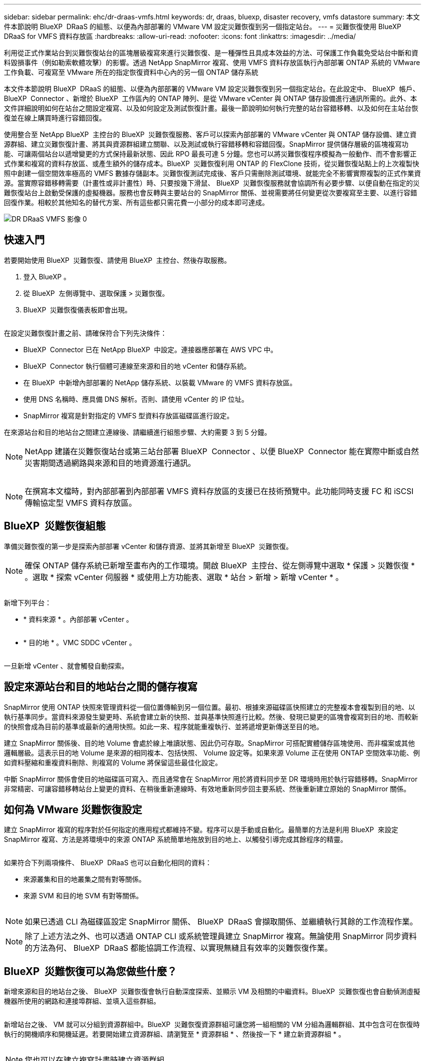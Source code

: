---
sidebar: sidebar 
permalink: ehc/dr-draas-vmfs.html 
keywords: dr, draas, bluexp, disaster recovery, vmfs datastore 
summary: 本文件本節說明 BlueXP  DRaaS 的組態、以便為內部部署的 VMware VM 設定災難恢復到另一個指定站台。 
---
= 災難恢復使用 BlueXP  DRaaS for VMFS 資料存放區
:hardbreaks:
:allow-uri-read: 
:nofooter: 
:icons: font
:linkattrs: 
:imagesdir: ../media/


[role="lead"]
利用從正式作業站台到災難恢復站台的區塊層級複寫來進行災難恢復、是一種彈性且具成本效益的方法、可保護工作負載免受站台中斷和資料毀損事件（例如勒索軟體攻擊）的影響。透過 NetApp SnapMirror 複寫、使用 VMFS 資料存放區執行內部部署 ONTAP 系統的 VMware 工作負載、可複寫至 VMware 所在的指定恢復資料中心內的另一個 ONTAP 儲存系統

本文件本節說明 BlueXP  DRaaS 的組態、以便為內部部署的 VMware VM 設定災難恢復到另一個指定站台。在此設定中、 BlueXP  帳戶、 BlueXP  Connector 、新增於 BlueXP  工作區內的 ONTAP 陣列、是從 VMware vCenter 與 ONTAP 儲存設備進行通訊所需的。此外、本文件詳細說明如何在站台之間設定複寫、以及如何設定及測試恢復計畫。最後一節說明如何執行完整的站台容錯移轉、以及如何在主站台恢復並在線上購買時進行容錯回復。

使用整合至 NetApp BlueXP  主控台的 BlueXP  災難恢復服務、客戶可以探索內部部署的 VMware vCenter 與 ONTAP 儲存設備、建立資源群組、建立災難恢復計畫、將其與資源群組建立關聯、以及測試或執行容錯移轉和容錯回復。SnapMirror 提供儲存層級的區塊複寫功能、可讓兩個站台以遞增變更的方式保持最新狀態、因此 RPO 最長可達 5 分鐘。您也可以將災難恢復程序模擬為一般動作、而不會影響正式作業和複寫的資料存放區、或產生額外的儲存成本。BlueXP  災難恢復利用 ONTAP 的 FlexClone 技術，從災難恢復站點上的上次複製快照中創建一個空間效率極高的 VMFS 數據存儲副本。災難恢復測試完成後、客戶只需刪除測試環境、就能完全不影響實際複製的正式作業資源。當實際容錯移轉需要（計畫性或非計畫性）時、只要按幾下滑鼠、 BlueXP  災難恢復服務就會協調所有必要步驟、以便自動在指定的災難恢復站台上啟動受保護的虛擬機器。服務也會反轉與主要站台的 SnapMirror 關係、並視需要將任何變更從次要複寫至主要、以進行容錯回復作業。相較於其他知名的替代方案、所有這些都只需花費一小部分的成本即可達成。

image::dr-draas-vmfs-image0.png[DR DRaaS VMFS 影像 0]



== 快速入門

若要開始使用 BlueXP  災難恢復、請使用 BlueXP  主控台、然後存取服務。

. 登入 BlueXP 。
. 從 BlueXP  左側導覽中、選取保護 > 災難恢復。
. BlueXP  災難恢復儀表板即會出現。


image:dr-draas-vmfs-image1.png[""]

在設定災難恢復計畫之前、請確保符合下列先決條件：

* BlueXP  Connector 已在 NetApp BlueXP  中設定。連接器應部署在 AWS VPC 中。
* BlueXP  Connector 執行個體可連線至來源和目的地 vCenter 和儲存系統。
* 在 BlueXP  中新增內部部署的 NetApp 儲存系統、以裝載 VMware 的 VMFS 資料存放區。
* 使用 DNS 名稱時、應具備 DNS 解析。否則、請使用 vCenter 的 IP 位址。
* SnapMirror 複寫是針對指定的 VMFS 型資料存放區磁碟區進行設定。


在來源站台和目的地站台之間建立連線後、請繼續進行組態步驟、大約需要 3 到 5 分鐘。


NOTE: NetApp 建議在災難恢復站台或第三站台部署 BlueXP  Connector 、以便 BlueXP  Connector 能在實際中斷或自然災害期間透過網路與來源和目的地資源進行通訊。

image:dr-draas-vmfs-image2.png[""]


NOTE: 在撰寫本文檔時，對內部部署到內部部署 VMFS 資料存放區的支援已在技術預覽中。此功能同時支援 FC 和 iSCSI 傳輸協定型 VMFS 資料存放區。



== BlueXP  災難恢復組態

準備災難恢復的第一步是探索內部部署 vCenter 和儲存資源、並將其新增至 BlueXP  災難恢復。


NOTE: 確保 ONTAP 儲存系統已新增至畫布內的工作環境。開啟 BlueXP  主控台、從左側導覽中選取 * 保護 > 災難恢復 * 。選取 * 探索 vCenter 伺服器 * 或使用上方功能表、選取 * 站台 > 新增 > 新增 vCenter * 。

image:dr-draas-vmfs-image3.png[""]

新增下列平台：

* * 資料來源 * 。內部部署 vCenter 。


image:dr-draas-vmfs-image4.png[""]

* * 目的地 * 。VMC SDDC vCenter 。


image:dr-draas-vmfs-image5.png[""]

一旦新增 vCenter 、就會觸發自動探索。



== 設定來源站台和目的地站台之間的儲存複寫

SnapMirror 使用 ONTAP 快照來管理資料從一個位置傳輸到另一個位置。最初、根據來源磁碟區快照建立的完整複本會複製到目的地、以執行基準同步。當資料來源發生變更時、系統會建立新的快照、並與基準快照進行比較。然後、發現已變更的區塊會複寫到目的地、而較新的快照會成為目前的基準或最新的通用快照。如此一來、程序就能重複執行、並將遞增更新傳送至目的地。

建立 SnapMirror 關係後、目的地 Volume 會處於線上唯讀狀態、因此仍可存取。SnapMirror 可搭配實體儲存區塊使用、而非檔案或其他邏輯層級。這表示目的地 Volume 是來源的相同複本、包括快照、 Volume 設定等。如果來源 Volume 正在使用 ONTAP 空間效率功能、例如資料壓縮和重複資料刪除、則複寫的 Volume 將保留這些最佳化設定。

中斷 SnapMirror 關係會使目的地磁碟區可寫入、而且通常會在 SnapMirror 用於將資料同步至 DR 環境時用於執行容錯移轉。SnapMirror 非常精密、可讓容錯移轉站台上變更的資料、在稍後重新連線時、有效地重新同步回主要系統、然後重新建立原始的 SnapMirror 關係。



== 如何為 VMware 災難恢復設定

建立 SnapMirror 複寫的程序對於任何指定的應用程式都維持不變。程序可以是手動或自動化。最簡單的方法是利用 BlueXP  來設定 SnapMirror 複寫、方法是將環境中的來源 ONTAP 系統簡單地拖放到目的地上、以觸發引導完成其餘程序的精靈。

image:dr-draas-vmfs-image6.png[""]

如果符合下列兩項條件、 BlueXP  DRaaS 也可以自動化相同的資料：

* 來源叢集和目的地叢集之間有對等關係。
* 來源 SVM 和目的地 SVM 有對等關係。


image:dr-draas-vmfs-image7.png[""]


NOTE: 如果已透過 CLI 為磁碟區設定 SnapMirror 關係、 BlueXP  DRaaS 會擷取關係、並繼續執行其餘的工作流程作業。


NOTE: 除了上述方法之外、也可以透過 ONTAP CLI 或系統管理員建立 SnapMirror 複寫。無論使用 SnapMirror 同步資料的方法為何、 BlueXP  DRaaS 都能協調工作流程、以實現無縫且有效率的災難恢復作業。



== BlueXP  災難恢復可以為您做些什麼？

新增來源和目的地站台之後、 BlueXP  災難恢復會執行自動深度探索、並顯示 VM 及相關的中繼資料。BlueXP  災難恢復也會自動偵測虛擬機器所使用的網路和連接埠群組、並填入這些群組。

image:dr-draas-vmfs-image8.png[""]

新增站台之後、 VM 就可以分組到資源群組中。BlueXP  災難恢復資源群組可讓您將一組相關的 VM 分組為邏輯群組、其中包含可在恢復時執行的開機順序和開機延遲。若要開始建立資源群組、請瀏覽至 * 資源群組 * 、然後按一下 * 建立新資源群組 * 。

image:dr-draas-vmfs-image9.png[""]


NOTE: 您也可以在建立複寫計畫時建立資源群組。

您可以使用簡單的拖放機制、在建立資源群組期間定義或修改 VM 的開機順序。

image:dr-draas-vmfs-image10.png[""]

建立資源群組之後、下一步是建立執行藍圖或計畫、以便在發生災難時恢復虛擬機器和應用程式。如先決條件所述、可事先設定 SnapMirror 複寫、或使用建立複寫計畫時指定的 RPO 和保留計數來設定 DRaaS 。

image:dr-draas-vmfs-image11.png[""]

image:dr-draas-vmfs-image12.png[""]

從下拉式選單中選取來源和目的地 vCenter 平台、然後挑選要納入計畫的資源群組、以及如何還原和開啟應用程式、以及如何對應叢集和網路、以設定複寫計畫。若要定義恢復計畫、請瀏覽至 * 複寫計畫 * 標籤、然後按一下 * 新增計畫 * 。

首先、選取來源 vCenter 、然後選取目的地 vCenter 。

image:dr-draas-vmfs-image13.png[""]

下一步是選取現有的資源群組。如果未建立任何資源群組、則精靈會協助根據還原目標將所需的虛擬機器分組（基本上是建立功能性資源群組）。這也有助於定義應用程式虛擬機器還原的操作順序。

image:dr-draas-vmfs-image14.png[""]


NOTE: 資源群組可讓您使用拖放功能來設定開機順序。它可用來輕鬆修改 VM 在恢復過程中開機的順序。


NOTE: 資源群組中的每個虛擬機器都會根據順序依序啟動。同時啟動兩個資源群組。

以下螢幕擷取畫面顯示如果未事先建立資源群組、則可根據組織需求篩選虛擬機器或特定資料存放區的選項。

image:dr-draas-vmfs-image15.png[""]

選取資源群組後、請建立容錯移轉對應。在此步驟中、指定來源環境中的資源如何對應到目的地。這包括運算資源、虛擬網路。IP 自訂、指令碼前後、開機延遲、應用程式一致性等。如需詳細資訊link:https://docs.netapp.com/us-en/bluexp-disaster-recovery/use/drplan-create.html#map-source-resources-to-the-target["建立複寫計畫"]、請參閱。

image:dr-draas-vmfs-image16.png[""]


NOTE: 根據預設、測試和容錯移轉作業會使用相同的對應參數。若要為測試環境套用不同的對應、請在取消勾選核取方塊後、選取測試對應選項、如下所示：

image:dr-draas-vmfs-image17.png[""]

資源對應完成後、請按一下「下一步」。

image:dr-draas-vmfs-image18.png[""]

選取週期類型。簡單來說、請選取移轉（使用容錯移轉進行一次移轉）或循環持續複寫選項。在此逐步解說中、會選取「複寫」選項。

image:dr-draas-vmfs-image19.png[""]

完成後、請檢閱建立的對應、然後按一下「新增計畫」。

image:dr-draas-vmfs-image20.png[""]

image:dr-draas-vmfs-image21.png[""]

建立複寫計畫之後、您可以根據需求來執行容錯移轉、方法是選取容錯移轉選項、測試容錯移轉選項或移轉選項。BlueXP  災難恢復可確保每 30 分鐘按照計畫執行一次複寫程序。在容錯移轉和測試容錯移轉選項期間、您可以使用最新的 SnapMirror Snapshot 複本、也可以從時間點 Snapshot 複本（根據 SnapMirror 的保留原則）選取特定的 Snapshot 複本。如果發生勒索軟體等毀損事件、則時間點選項非常有幫助、因為最近的複本已經遭到入侵或加密。BlueXP  災難恢復顯示所有可用的恢復點。

image:dr-draas-vmfs-image22.png[""]

若要使用複寫計畫中指定的組態觸發容錯移轉或測試容錯移轉、請按一下 * 容錯移轉 * 或 * 測試容錯移轉 * 。

image:dr-draas-vmfs-image23.png[""]



== 在容錯移轉或測試容錯移轉作業期間會發生什麼情況？

在測試容錯移轉作業期間、 BlueXP  災難恢復會使用最新的 Snapshot 複本或目的地 Volume 的選定快照、在目的地 ONTAP 儲存系統上建立 FlexClone Volume 。


NOTE: 測試容錯移轉作業會在目的地 ONTAP 儲存系統上建立複製的磁碟區。


NOTE: 執行測試恢復作業不會影響 SnapMirror 複寫。

image:dr-draas-vmfs-image24.png[""]

在此過程中、 BlueXP  災難恢復不會對應原始目標 Volume 。而是從選取的快照建立新的 FlexClone Volume 、並將作為 FlexClone 磁碟區備份的暫存資料存放區對應至 ESXi 主機。

image:dr-draas-vmfs-image25.png[""]

image:dr-draas-vmfs-image26.png[""]

當測試容錯移轉作業完成時、可使用 * 「清理容錯移轉測試」 * 來觸發清理作業。在這項作業期間、 BlueXP  災難恢復會破壞作業中使用的 FlexClone Volume 。

萬一發生真正的災難事件、 BlueXP  災難恢復會執行下列步驟：

. 中斷站台之間的 SnapMirror 關係。
. 重新簽署後掛載 VMFS 資料存放區磁碟區、以便立即使用。
. 註冊 VM
. 開啟虛擬機器電源


image:dr-draas-vmfs-image27.png[""]

主站台一旦啟動並執行、 BlueXP  災難恢復就會啟用 SnapMirror 的反向重新同步、並啟用容錯回復、只要按一下按鈕即可再次執行。

image:dr-draas-vmfs-image28.png[""]

如果選擇了移轉選項、則會將其視為計畫性的容錯移轉事件。在這種情況下、會觸發額外步驟、以關閉來源站台上的虛擬機器。其餘步驟仍與容錯移轉事件相同。

從 BlueXP  或 ONTAP CLI 、您可以監控適當資料存放區磁碟區的複寫健全狀況狀態、並可透過工作監控來追蹤容錯移轉或測試容錯移轉的狀態。

image:dr-draas-vmfs-image29.png[""]

這是一套功能強大的解決方案、可處理量身打造且自訂的災難恢復計畫。當發生災難並決定啟動 DR 站台時、只要按一下按鈕、就能依照計畫進行容錯移轉或容錯移轉。

若要深入瞭解此程序，請隨時觀看詳細的逐步解說影片或使用link:https://netapp.github.io/bluexp-draas-vmfs-simulator/?frame-0.1["解決方案模擬器"]。
